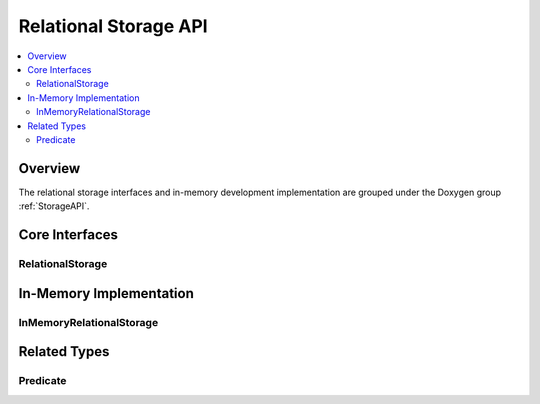 Relational Storage API
======================

.. contents::
   :local:
   :depth: 2

Overview
--------

The relational storage interfaces and in-memory development implementation are grouped under the Doxygen group :ref:`StorageAPI`.

Core Interfaces
---------------

RelationalStorage
~~~~~~~~~~~~~~~~~

.. doxygenclass:: kadedb::RelationalStorage
   :project: KadeDB
   :members:
   :protected-members:
   :undoc-members:

In-Memory Implementation
------------------------

InMemoryRelationalStorage
~~~~~~~~~~~~~~~~~~~~~~~~~

.. doxygenclass:: kadedb::InMemoryRelationalStorage
   :project: KadeDB
   :members:
   :protected-members:
   :undoc-members:

Related Types
-------------

Predicate
~~~~~~~~~

.. doxygenstruct:: kadedb::Predicate
   :project: KadeDB
   :members:
   :undoc-members:
